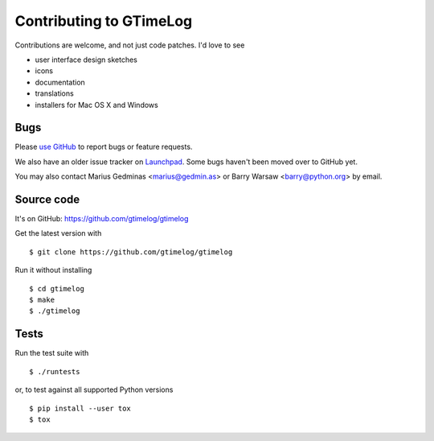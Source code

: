 Contributing to GTimeLog
========================

Contributions are welcome, and not just code patches.  I'd love to see

* user interface design sketches
* icons
* documentation
* translations
* installers for Mac OS X and Windows


Bugs
----

Please `use GitHub <https://github.com/gtimelog/gtimelog/issues>`_ to
report bugs or feature requests.

We also have an older issue tracker on `Launchpad
<https://bugs.launchpad.net/gtimelog/>`_.  Some bugs haven't been moved
over to GitHub yet.

You may also contact Marius Gedminas <marius@gedmin.as> or Barry Warsaw
<barry@python.org> by email.


Source code
-----------

It's on GitHub: https://github.com/gtimelog/gtimelog

Get the latest version with ::

    $ git clone https://github.com/gtimelog/gtimelog

Run it without installing ::

    $ cd gtimelog
    $ make
    $ ./gtimelog


Tests
-----

Run the test suite with ::

    $ ./runtests

or, to test against all supported Python versions ::

    $ pip install --user tox
    $ tox
